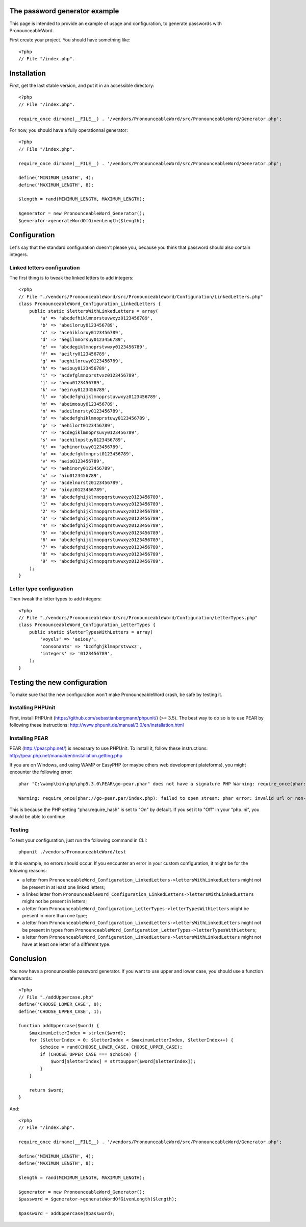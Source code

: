 The password generator example
==============================

This page is intended to provide an example of usage and configuration, to
generate passwords with PronounceableWord.

First create your project. You should have something like::

    <?php
    // File "/index.php".


Installation
============

First, get the last stable version, and put it in an accessible directory::

    <?php
    // File "/index.php".

    require_once dirname(__FILE__) . '/vendors/PronounceableWord/src/PronounceableWord/Generator.php';

For now, you should have a fully operationnal generator::

    <?php
    // File "/index.php".

    require_once dirname(__FILE__) . '/vendors/PronounceableWord/src/PronounceableWord/Generator.php';

    define('MINIMUM_LENGTH', 4);
    define('MAXIMUM_LENGTH', 8);

    $length = rand(MINIMUM_LENGTH, MAXIMUM_LENGTH);

    $generator = new PronounceableWord_Generator();
    $generator->generateWordOfGivenLength($length);

Configuration
=============

Let's say that the standard configuration doesn't please you, because you think
that password should also contain integers.

Linked letters configuration
----------------------------

The first thing is to tweak the linked letters to add integers::

    <?php
    // File "./vendors/PronounceableWord/src/PronounceableWord/Configuration/LinkedLetters.php"
    class PronounceableWord_Configuration_LinkedLetters {
        public static $lettersWithLinkedLetters = array(
            'a' => 'abcdefhiklmnorstuvwxyz0123456789',
            'b' => 'abeiloruy0123456789',
            'c' => 'acehikloruy0123456789',
            'd' => 'aegilmnorsuy0123456789',
            'e' => 'abcdegiklmnoprstvwxy0123456789',
            'f' => 'aeilry0123456789',
            'g' => 'aeghiloruwy0123456789',
            'h' => 'aeiouy0123456789',
            'i' => 'acdefglmnoprstvxz0123456789',
            'j' => 'aeou0123456789',
            'k' => 'aeiruy0123456789',
            'l' => 'abcdefghijklmnoprstuvwxyz0123456789',
            'm' => 'abeimosuy0123456789',
            'n' => 'adeilnorsty0123456789',
            'o' => 'abcdefghiklmnoprstuwy0123456789',
            'p' => 'aehilort0123456789',
            'r' => 'acdegiklmnoprsuvy0123456789',
            's' => 'acehilopstuy0123456789',
            't' => 'aehinortuwy0123456789',
            'u' => 'abcdefgklmnprst0123456789',
            'v' => 'aeio0123456789',
            'w' => 'aehinory0123456789',
            'x' => 'aiu0123456789',
            'y' => 'acdelnorstz0123456789',
            'z' => 'aioyz0123456789',
            '0' => 'abcdefghijklmnopqrstuvwxyz0123456789',
            '1' => 'abcdefghijklmnopqrstuvwxyz0123456789',
            '2' => 'abcdefghijklmnopqrstuvwxyz0123456789',
            '3' => 'abcdefghijklmnopqrstuvwxyz0123456789',
            '4' => 'abcdefghijklmnopqrstuvwxyz0123456789',
            '5' => 'abcdefghijklmnopqrstuvwxyz0123456789',
            '6' => 'abcdefghijklmnopqrstuvwxyz0123456789',
            '7' => 'abcdefghijklmnopqrstuvwxyz0123456789',
            '8' => 'abcdefghijklmnopqrstuvwxyz0123456789',
            '9' => 'abcdefghijklmnopqrstuvwxyz0123456789',
        );
    }

Letter type configuration
-------------------------

Then tweak the letter types to add integers::

    <?php
    // File "./vendors/PronounceableWord/src/PronounceableWord/Configuration/LetterTypes.php"
    class PronounceableWord_Configuration_LetterTypes {
        public static $letterTypesWithLetters = array(
            'voyels' => 'aeiouy',
            'consonants' => 'bcdfghjklmnprstvwxz',
            'integers' => '0123456789',
        );
    }

Testing the new configuration
=============================

To make sure that the new configuration won't make PronounceableWord
crash, be safe by testing it.

Installing PHPUnit
------------------

First, install PHPUnit (https://github.com/sebastianbergmann/phpunit/) (>= 3.5).
The best way to do so is to use PEAR by following these instructions:
http://www.phpunit.de/manual/3.0/en/installation.html

Installing PEAR
---------------

PEAR (http://pear.php.net/) is necessary to use PHPUnit. To install it, follow
these instructions: http://pear.php.net/manual/en/installation.getting.php

If you are on Windows, and using WAMP or EasyPHP (or maybe others web
development plateforms), you might encounter the following error::

    phar "C:\wamp\bin\php\php5.3.0\PEAR\go-pear.phar" does not have a signature PHP Warning: require_once(phar://go-pear.par/index.php): failed to open stream: phar error: invalid url or non-existent phar "phar://go-pear.phar/index.php" in C:\wamp\bin\php\php5.3.0\PEAR\go-pear.phar on line 1236

    Warning: require_once(phar://go-pear.par/index.php): failed to open stream: phar error: invalid url or non-existent phar "phar://go-pear.phar/index.php" in C:\wamp\bin\php\php5.3.0\PEAR\go-pear.phar on line 1236 Press any key to continue...

This is because the PHP setting "phar.require_hash" is set to "On" by default.
If you set it to "Off" in your "php.ini", you should be able to continue.

Testing
-------

To test your configuration, just run the following command in CLI::

    phpunit ./vendors/PronounceableWord/test

In this example, no errors should occur. If you encounter an error in your
custom configuration, it might be for the folowing reasons:

* a letter from ``PronounceableWord_Configuration_LinkedLetters->lettersWithLinkedLetters`` might
  not be present in at least one linked letters;
* a linked letter from ``PronounceableWord_Configuration_LinkedLetters->lettersWithLinkedLetters``
  might not be present in letters;
* a letter from ``PronounceableWord_Configuration_LetterTypes->letterTypesWithLetters`` might be
  present in more than one type;
* a letter from ``PronounceableWord_Configuration_LinkedLetters->lettersWithLinkedLetters`` might
  not be present in types from
  ``PronounceableWord_Configuration_LetterTypes->letterTypesWithLetters``;
* a letter from ``PronounceableWord_Configuration_LinkedLetters->lettersWithLinkedLetters`` might
  not have at least one letter of a different type.

Conclusion
==========

You now have a pronounceable password generator. If you want to use upper and
lower case, you should use a function aferwards::

    <?php
    // File "./addUppercase.php"
    define('CHOOSE_LOWER_CASE', 0);
    define('CHOOSE_UPPER_CASE', 1);

    function addUppercase($word) {
        $maximumLetterIndex = strlen($word);
        for ($letterIndex = 0; $letterIndex < $maximumLetterIndex, $letterIndex++) {
            $choice = rand(CHOOSE_LOWER_CASE, CHOOSE_UPPER_CASE);
            if (CHOOSE_UPPER_CASE === $choice) {
                $word[$letterIndex] = strtoupper($word[$letterIndex]);
            }
        }

        return $word;
    }

And::

    <?php
    // File "/index.php".

    require_once dirname(__FILE__) . '/vendors/PronounceableWord/src/PronounceableWord/Generator.php';

    define('MINIMUM_LENGTH', 4);
    define('MAXIMUM_LENGTH', 8);

    $length = rand(MINIMUM_LENGTH, MAXIMUM_LENGTH);

    $generator = new PronounceableWord_Generator();
    $password = $generator->generateWordOfGivenLength($length);

    $password = addUppercase($password);
